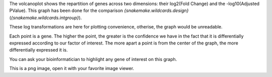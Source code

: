 The volcanoplot shows the repartition of genes across two dimensions: their log2(Fold Change) and the -log10(Adjusted PValue). This graph has been done for the comparison `{snakemake.wildcards.design}` (`{snakemake.wildcards.intgroup}`).

These log transformations are here for plotting convenience, otherise, the graph would be unreadable.

Each point is a gene. The higher the point, the greater is the confidence we have in the fact that it is differentially expressed according to our factor of interest. The more apart a point is from the center of the graph, the more differentially expressed it is.

You can ask your bioinformatician to highlight any gene of interest on this graph.

This is a png image, open it with your favorite image viewer.
